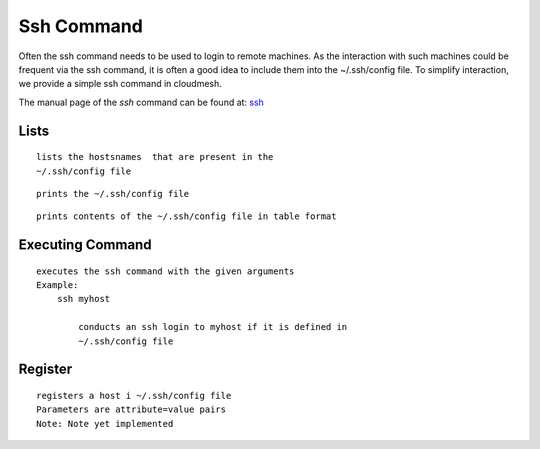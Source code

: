 Ssh Command
======================================================================

Often the ssh command needs to be used to login to remote machines. As the
interaction with such machines could be frequent via the ssh command, it is
often a good idea to include them into the ~/.ssh/config file. To simplify
interaction, we provide a simple ssh command in cloudmesh.

The manual page of the `ssh` command can be found at: `ssh
<../man/man.html#ssh>`__

Lists
^^^^^^^^^^^^^^

.. prompt:: bash, cm>

  ssh list

::
   
      lists the hostsnames  that are present in the
      ~/.ssh/config file

.. prompt:: bash, cm>
	    
  ssh cat

::
   
      prints the ~/.ssh/config file

.. prompt:: bash, cm>
	    
  ssh table

::
   
      prints contents of the ~/.ssh/config file in table format


Executing Command
^^^^^^^^^^^^^^^^^^^

.. prompt:: bash, cm>

  ssh ARGUMENTS

::
   
      executes the ssh command with the given arguments
      Example:
          ssh myhost

              conducts an ssh login to myhost if it is defined in
              ~/.ssh/config file


Register
^^^^^^^^^^^

.. warning: Not yet implemented

.. prompt:: bash, cm>

    ssh register NAME PARAMETERS

::
   
    registers a host i ~/.ssh/config file
    Parameters are attribute=value pairs
    Note: Note yet implemented
    

